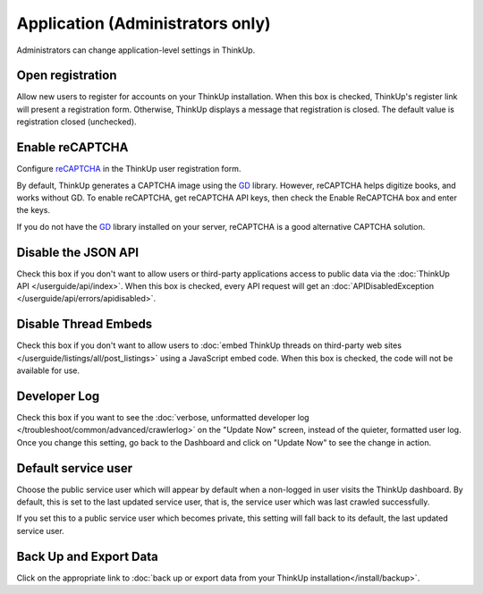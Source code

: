 Application (Administrators only)
=================================

Administrators can change application-level settings in ThinkUp. 

Open registration
-----------------

Allow new users to register for accounts on your ThinkUp installation. When this box is checked, ThinkUp's register link
will present a registration form. Otherwise, ThinkUp displays a message that registration is closed. The default value
is registration closed (unchecked).

Enable reCAPTCHA
----------------

Configure `reCAPTCHA <http://www.google.com/recaptcha>`_ in the ThinkUp user registration form. 

By default, ThinkUp generates a CAPTCHA image using the `GD <http://php.net/manual/en/book.image.php>`_ library. 
However, reCAPTCHA helps digitize books, and works without GD. To enable reCAPTCHA, get reCAPTCHA API keys, then 
check the Enable ReCAPTCHA box and enter the keys. 

If you do not have the `GD <http://php.net/manual/en/book.image.php>`_ library installed on your server, 
reCAPTCHA is a good alternative CAPTCHA solution.

Disable the JSON API
--------------------

Check this box if you don't want to allow users or third-party applications access to public data via the 
:doc:`ThinkUp API </userguide/api/index>`. When this box is checked, every API request will get 
an :doc:`APIDisabledException </userguide/api/errors/apidisabled>`.

Disable Thread Embeds
---------------------

Check this box if you don't want to allow users to 
:doc:`embed ThinkUp threads on third-party web sites </userguide/listings/all/post_listings>` using a JavaScript
embed code. When this box is checked, the code will not be available for use.

Developer Log
-------------

Check this box if you want to see the :doc:`verbose, unformatted developer
log </troubleshoot/common/advanced/crawlerlog>` on the "Update Now" screen, instead of the quieter, formatted user log.
Once you change this setting, go back to the Dashboard and click on "Update Now" to see the change in action.

Default service user
--------------------

Choose the public service user which will appear by default when a non-logged in user visits the ThinkUp dashboard.
By default, this is set to the last updated service user, that is, the service user which was last crawled 
successfully.

If you set this to a public service user which becomes private, this setting will fall back to its default, the last
updated service user.

Back Up and Export Data
------------------------

Click on the appropriate link to :doc:`back up or export data from your ThinkUp installation</install/backup>`.